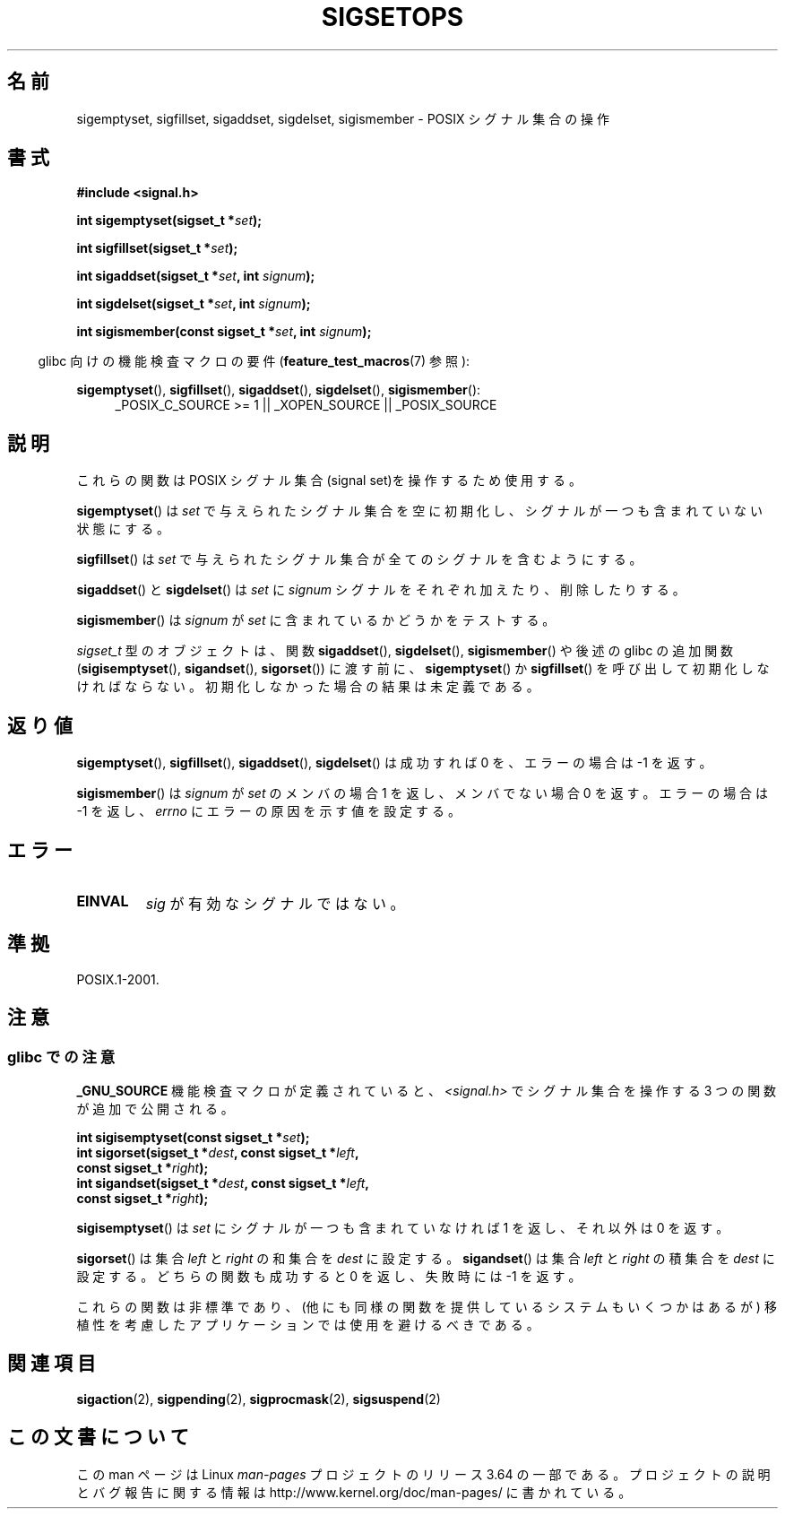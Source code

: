.\" Copyright (c) 1994 Mike Battersby
.\"
.\" %%%LICENSE_START(VERBATIM)
.\" Permission is granted to make and distribute verbatim copies of this
.\" manual provided the copyright notice and this permission notice are
.\" preserved on all copies.
.\"
.\" Permission is granted to copy and distribute modified versions of this
.\" manual under the conditions for verbatim copying, provided that the
.\" entire resulting derived work is distributed under the terms of a
.\" permission notice identical to this one.
.\"
.\" Since the Linux kernel and libraries are constantly changing, this
.\" manual page may be incorrect or out-of-date.  The author(s) assume no
.\" responsibility for errors or omissions, or for damages resulting from
.\" the use of the information contained herein.  The author(s) may not
.\" have taken the same level of care in the production of this manual,
.\" which is licensed free of charge, as they might when working
.\" professionally.
.\"
.\" Formatted or processed versions of this manual, if unaccompanied by
.\" the source, must acknowledge the copyright and authors of this work.
.\" %%%LICENSE_END
.\"
.\" Modified by aeb, 960721
.\" 2005-11-21, mtk, added descriptions of sigisemptyset(), sigandset(),
.\"                  and sigorset()
.\" 2007-10-26 mdw   added wording that a sigset_t must be initialized
.\"                  prior to use
.\"
.\"*******************************************************************
.\"
.\" This file was generated with po4a. Translate the source file.
.\"
.\"*******************************************************************
.\"
.\" Japanese Version Copyright (c) 1998 HANATAKA Shinya
.\"         all rights reserved.
.\" Translated 1998-05-24, HANATAKA Shinya <hanataka@abyss.rim.or.jp>
.\" Updated 2005-12-05, Akihiro MOTOKI, Catch up to LDP man-pages 2.16
.\" Updated 2008-02-09, Akihiro MOTOKI <amotoki@dd.iij4u.or.jp>, LDP v2.77
.\"
.TH SIGSETOPS 3 2013\-09\-24 Linux "Linux Programmer's Manual"
.SH 名前
sigemptyset, sigfillset, sigaddset, sigdelset, sigismember \- POSIX シグナル集合の操作
.SH 書式
\fB#include <signal.h>\fP
.sp
\fBint sigemptyset(sigset_t *\fP\fIset\fP\fB);\fP
.sp
\fBint sigfillset(sigset_t *\fP\fIset\fP\fB);\fP
.sp
\fBint sigaddset(sigset_t *\fP\fIset\fP\fB, int \fP\fIsignum\fP\fB);\fP
.sp
\fBint sigdelset(sigset_t *\fP\fIset\fP\fB, int \fP\fIsignum\fP\fB);\fP
.sp
\fBint sigismember(const sigset_t *\fP\fIset\fP\fB, int \fP\fIsignum\fP\fB);\fP
.sp
.in -4n
glibc 向けの機能検査マクロの要件 (\fBfeature_test_macros\fP(7)  参照):
.in
.sp
.ad l
\fBsigemptyset\fP(), \fBsigfillset\fP(), \fBsigaddset\fP(), \fBsigdelset\fP(),
\fBsigismember\fP():
.RS 4
_POSIX_C_SOURCE\ >=\ 1 || _XOPEN_SOURCE || _POSIX_SOURCE
.RE
.ad b
.SH 説明
これらの関数は POSIX シグナル集合(signal set)を操作するため使用する。
.PP
\fBsigemptyset\fP()  は \fIset\fP で与えられたシグナル集合を空に初期化し、シグナルが一つも 含まれていない状態にする。
.PP
\fBsigfillset\fP()  は \fIset\fP で与えられたシグナル集合が全てのシグナルを含むようにする。
.PP
\fBsigaddset\fP()  と \fBsigdelset\fP()  は \fIset\fP に \fIsignum\fP
シグナルをそれぞれ加えたり、削除したりする。
.PP
\fBsigismember\fP()  は \fIsignum\fP が \fIset\fP に含まれているかどうかをテストする。
.PP
\fIsigset_t\fP 型のオブジェクトは、関数 \fBsigaddset\fP(), \fBsigdelset\fP(), \fBsigismember\fP()
や後述の glibc の追加関数 (\fBsigisemptyset\fP(), \fBsigandset\fP(), \fBsigorset\fP())  に渡す前に、
\fBsigemptyset\fP()  か \fBsigfillset\fP()  を呼び出して初期化しなければならない。
初期化しなかった場合の結果は未定義である。
.SH 返り値
\fBsigemptyset\fP(), \fBsigfillset\fP(), \fBsigaddset\fP(), \fBsigdelset\fP()  は成功すれば 0
を、エラーの場合は \-1 を返す。
.PP
\fBsigismember\fP()  は \fIsignum\fP が \fIset\fP のメンバの場合 1 を返し、メンバでない場合 0 を返す。 エラーの場合は
\-1 を返し、 \fIerrno\fP にエラーの原因を示す値を設定する。
.SH エラー
.TP 
\fBEINVAL\fP
\fIsig\fP が有効なシグナルではない。
.SH 準拠
POSIX.1\-2001.
.SH 注意
.SS "glibc での注意"
\fB_GNU_SOURCE\fP 機能検査マクロが定義されていると、 \fI<signal.h>\fP でシグナル集合を操作する 3
つの関数が追加で公開される。

.nf
\fBint sigisemptyset(const sigset_t *\fP\fIset\fP\fB);\fP
\fBint sigorset(sigset_t *\fP\fIdest\fP\fB, const sigset_t *\fP\fIleft\fP\fB,\fP
\fB              const sigset_t *\fP\fIright\fP\fB);\fP
\fBint sigandset(sigset_t *\fP\fIdest\fP\fB, const sigset_t *\fP\fIleft\fP\fB,\fP
\fB              const sigset_t *\fP\fIright\fP\fB);\fP
.fi

\fBsigisemptyset\fP() は \fIset\fP にシグナルが一つも含まれていなければ 1 を返し、 それ以外は 0 を返す。

\fBsigorset\fP() は集合 \fIleft\fP と \fIright\fP の和集合を \fIdest\fP に設定する。 \fBsigandset\fP() は集合
\fIleft\fP と \fIright\fP の積集合を \fIdest\fP に設定する。 どちらの関数も成功すると 0 を返し、失敗時には \-1 を返す。
.PP
これらの関数は非標準であり、(他にも同様の関数を提供しているシステムも いくつかはあるが) 移植性を考慮したアプリケーションでは使用を避けるべき
である。
.SH 関連項目
\fBsigaction\fP(2), \fBsigpending\fP(2), \fBsigprocmask\fP(2), \fBsigsuspend\fP(2)
.SH この文書について
この man ページは Linux \fIman\-pages\fP プロジェクトのリリース 3.64 の一部
である。プロジェクトの説明とバグ報告に関する情報は
http://www.kernel.org/doc/man\-pages/ に書かれている。
